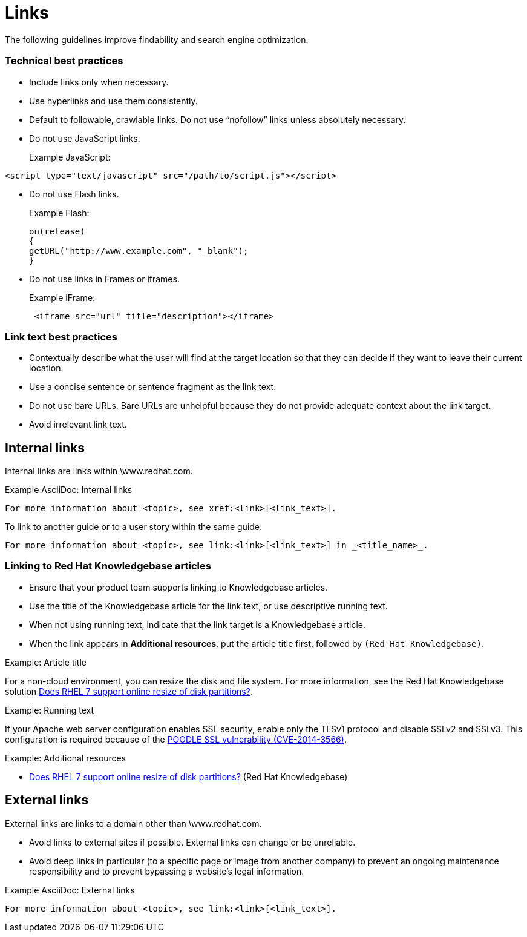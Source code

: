 
[[links]]
= Links

The following guidelines improve findability and search engine optimization.

=== Technical best practices

* Include links only when necessary.
* Use hyperlinks and use them consistently.
* Default to followable, crawlable links. Do not use “nofollow” links unless absolutely necessary.
* Do not use JavaScript links.
+
Example JavaScript:
----
<script type="text/javascript" src="/path/to/script.js"></script>
----
* Do not use Flash links.
+
Example Flash:
+
----
on(release)
{
getURL("http://www.example.com", "_blank");
}
----
* Do not use links in Frames or iframes.
+
Example iFrame:
+
----
 <iframe src="url" title="description"></iframe> 
----

=== Link text best practices

* Contextually describe what the user will find at the target location so that they can decide if they want to leave their current location.
* Use a concise sentence or sentence fragment as the link text.
* Do not use bare URLs. Bare URLs are unhelpful because they do not provide adequate context about the link target.
* Avoid irrelevant link text.




[[internal-links]]
== Internal links

Internal links are links within \www.redhat.com.

.Example AsciiDoc: Internal links
----
For more information about <topic>, see xref:<link>[<link_text>].
----

To link to another guide or to a user story within the same guide:
----
For more information about <topic>, see link:<link>[<link_text>] in _<title_name>_.
----

[[rh-kb-links]]
=== Linking to Red Hat Knowledgebase articles

* Ensure that your product team supports linking to Knowledgebase articles.
* Use the title of the Knowledgebase article for the link text, or use descriptive running text.
* When not using running text, indicate that the link target is a  Knowledgebase article.
* When the link appears in *Additional resources*, put the article title first, followed by `(Red Hat Knowledgebase)`.


.Example: Article title

For a non-cloud environment, you can resize the disk and file system. For more information, see the Red Hat Knowledgebase solution link:https://access.redhat.com/solutions/199573[Does RHEL 7 support online resize of disk partitions?].

.Example: Running text

If your Apache web server configuration enables SSL security, enable only the TLSv1 protocol and disable SSLv2 and SSLv3. This configuration is required because of the link:https://access.redhat.com/solutions/1232413[POODLE SSL vulnerability (CVE-2014-3566)].

.Example: Additional resources

* link:https://access.redhat.com/solutions/199573[Does RHEL 7 support online resize of disk partitions?] (Red Hat Knowledgebase)



[[external-links]]
== External links

External links are links to a domain other than \www.redhat.com.

* Avoid links to external sites if possible. External links can change or be unreliable. 
* Avoid deep links in particular (to a specific page or image from another company) to prevent an ongoing maintenance responsibility and to prevent bypassing a website's legal information.

.Example AsciiDoc: External links
----
For more information about <topic>, see link:<link>[<link_text>].
----

